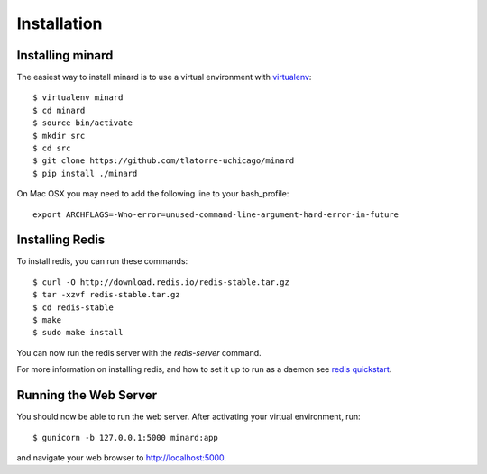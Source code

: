 Installation
============

Installing minard
-----------------

The easiest way to install minard is to use a virtual environment with
`virtualenv <http://virtualenv.org>`_::

    $ virtualenv minard
    $ cd minard
    $ source bin/activate
    $ mkdir src
    $ cd src
    $ git clone https://github.com/tlatorre-uchicago/minard
    $ pip install ./minard

On Mac OSX you may need to add the following line to your bash_profile::

    export ARCHFLAGS=-Wno-error=unused-command-line-argument-hard-error-in-future

Installing Redis
----------------

To install redis, you can run these commands::

    $ curl -O http://download.redis.io/redis-stable.tar.gz
    $ tar -xzvf redis-stable.tar.gz
    $ cd redis-stable
    $ make
    $ sudo make install

You can now run the redis server with the `redis-server` command.

For more information on installing redis, and how to set it up to run as a
daemon see `redis quickstart <http://redis.io/topics/quickstart>`_.

Running the Web Server
----------------------

You should now be able to run the web server. After activating your virtual
environment, run::

    $ gunicorn -b 127.0.0.1:5000 minard:app

and navigate your web browser to `http://localhost:5000 <http://localhost:5000>`_.
